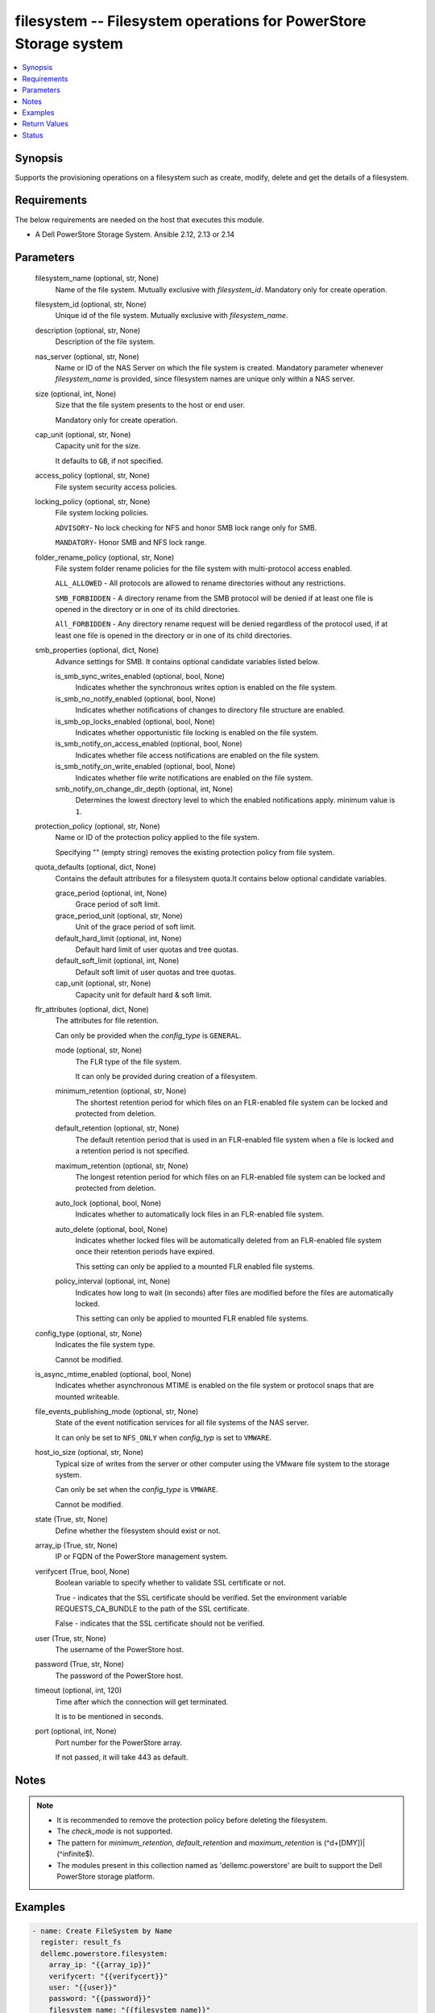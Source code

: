 .. _filesystem_module:


filesystem -- Filesystem operations for PowerStore Storage system
=================================================================

.. contents::
   :local:
   :depth: 1


Synopsis
--------

Supports the provisioning operations on a filesystem such as create, modify, delete and get the details of a filesystem.



Requirements
------------
The below requirements are needed on the host that executes this module.

- A Dell PowerStore Storage System. Ansible 2.12, 2.13 or 2.14



Parameters
----------

  filesystem_name (optional, str, None)
    Name of the file system. Mutually exclusive with *filesystem_id*. Mandatory only for create operation.


  filesystem_id (optional, str, None)
    Unique id of the file system. Mutually exclusive with *filesystem_name*.


  description (optional, str, None)
    Description of the file system.


  nas_server (optional, str, None)
    Name or ID of the NAS Server on which the file system is created. Mandatory parameter whenever *filesystem_name* is provided, since filesystem names are unique only within a NAS server.


  size (optional, int, None)
    Size that the file system presents to the host or end user.

    Mandatory only for create operation.


  cap_unit (optional, str, None)
    Capacity unit for the size.

    It defaults to ``GB``, if not specified.


  access_policy (optional, str, None)
    File system security access policies.


  locking_policy (optional, str, None)
    File system locking policies.

    ``ADVISORY``- No lock checking for NFS and honor SMB lock range only for SMB.

    ``MANDATORY``- Honor SMB and NFS lock range.


  folder_rename_policy (optional, str, None)
    File system folder rename policies for the file system with multi-protocol access enabled.

    ``ALL_ALLOWED`` - All protocols are allowed to rename directories without any restrictions.

    ``SMB_FORBIDDEN`` - A directory rename from the SMB protocol will be denied if at least one file is opened in the directory or in one of its child directories.

    ``All_FORBIDDEN`` - Any directory rename request will be denied regardless of the protocol used, if at least one file is opened in the directory or in one of its child directories.


  smb_properties (optional, dict, None)
    Advance settings for SMB. It contains optional candidate variables listed below.


    is_smb_sync_writes_enabled (optional, bool, None)
      Indicates whether the synchronous writes option is enabled on the file system.


    is_smb_no_notify_enabled (optional, bool, None)
      Indicates whether notifications of changes to directory file structure are enabled.


    is_smb_op_locks_enabled (optional, bool, None)
      Indicates whether opportunistic file locking is enabled on the file system.


    is_smb_notify_on_access_enabled (optional, bool, None)
      Indicates whether file access notifications are enabled on the file system.


    is_smb_notify_on_write_enabled (optional, bool, None)
      Indicates whether file write notifications are enabled on the file system.


    smb_notify_on_change_dir_depth (optional, int, None)
      Determines the lowest directory level to which the enabled notifications apply. minimum value is ``1``.



  protection_policy (optional, str, None)
    Name or ID of the protection policy applied to the file system.

    Specifying "" (empty string) removes the existing protection policy from file system.


  quota_defaults (optional, dict, None)
    Contains the default attributes for a filesystem quota.It contains below optional candidate variables.


    grace_period (optional, int, None)
      Grace period of soft limit.


    grace_period_unit (optional, str, None)
      Unit of the grace period of soft limit.


    default_hard_limit (optional, int, None)
      Default hard limit of user quotas and tree quotas.


    default_soft_limit (optional, int, None)
      Default soft limit of user quotas and tree quotas.


    cap_unit (optional, str, None)
      Capacity unit for default hard & soft limit.



  flr_attributes (optional, dict, None)
    The attributes for file retention.

    Can only be provided when the *config_type* is ``GENERAL``.


    mode (optional, str, None)
      The FLR type of the file system.

      It can only be provided during creation of a filesystem.


    minimum_retention (optional, str, None)
      The shortest retention period for which files on an FLR-enabled file system can be locked and protected from deletion.


    default_retention (optional, str, None)
      The default retention period that is used in an FLR-enabled file system when a file is locked and a retention period is not specified.


    maximum_retention (optional, str, None)
      The longest retention period for which files on an FLR-enabled file system can be locked and protected from deletion.


    auto_lock (optional, bool, None)
      Indicates whether to automatically lock files in an FLR-enabled file system.


    auto_delete (optional, bool, None)
      Indicates whether locked files will be automatically deleted from an FLR-enabled file system once their retention periods have expired.

      This setting can only be applied to a mounted FLR enabled file systems.


    policy_interval (optional, int, None)
      Indicates how long to wait (in seconds) after files are modified before the files are automatically locked.

      This setting can only be applied to mounted FLR enabled file systems.



  config_type (optional, str, None)
    Indicates the file system type.

    Cannot be modified.


  is_async_mtime_enabled (optional, bool, None)
    Indicates whether asynchronous MTIME is enabled on the file system or protocol snaps that are mounted writeable.


  file_events_publishing_mode (optional, str, None)
    State of the event notification services for all file systems of the NAS server.

    It can only be set to ``NFS_ONLY`` when *config_typ* is set to ``VMWARE``.


  host_io_size (optional, str, None)
    Typical size of writes from the server or other computer using the VMware file system to the storage system.

    Can only be set when the *config_type* is ``VMWARE``.

    Cannot be modified.


  state (True, str, None)
    Define whether the filesystem should exist or not.


  array_ip (True, str, None)
    IP or FQDN of the PowerStore management system.


  verifycert (True, bool, None)
    Boolean variable to specify whether to validate SSL certificate or not.

    True - indicates that the SSL certificate should be verified. Set the environment variable REQUESTS_CA_BUNDLE to the path of the SSL certificate.

    False - indicates that the SSL certificate should not be verified.


  user (True, str, None)
    The username of the PowerStore host.


  password (True, str, None)
    The password of the PowerStore host.


  timeout (optional, int, 120)
    Time after which the connection will get terminated.

    It is to be mentioned in seconds.


  port (optional, int, None)
    Port number for the PowerStore array.

    If not passed, it will take 443 as default.





Notes
-----

.. note::
   - It is recommended to remove the protection policy before deleting the filesystem.
   - The *check_mode* is not supported.
   - The pattern for *minimum_retention*, *default_retention* and *maximum_retention* is (^\d+[DMY])|(^infinite$).
   - The modules present in this collection named as 'dellemc.powerstore' are built to support the Dell PowerStore storage platform.




Examples
--------

.. code-block:: yaml+jinja

    

     - name: Create FileSystem by Name
       register: result_fs
       dellemc.powerstore.filesystem:
         array_ip: "{{array_ip}}"
         verifycert: "{{verifycert}}"
         user: "{{user}}"
         password: "{{password}}"
         filesystem_name: "{{filesystem_name}}"
         description: "{{description}}"
         nas_server: "{{nas_server_id}}"
         size: "5"
         cap_unit: "GB"
         access_policy: "UNIX"
         locking_policy: "MANDATORY"
         smb_properties:
           is_smb_no_notify_enabled: True
           is_smb_notify_on_access_enabled: True
         quota_defaults:
           grace_period: 1
           grace_period_unit: 'days'
           default_hard_limit: 3
           default_soft_limit: 2
         protection_policy: "{{protection_policy_id}}"
         config_type: "VMWARE"
         is_async_mtime_enabled: True
         file_events_publishing_mode: "NFS_ONLY"
         host_io_size: "VMWARE_16K"
         state: "present"

     - name: Modify File System by id
       dellemc.powerstore.filesystem:
         array_ip: "{{array_ip}}"
         verifycert: "{{verifycert}}"
         user: "{{user}}"
         password: "{{password}}"
         filesystem_id: "{{fs_id}}"
         folder_rename_policy: "ALL_ALLOWED"
         smb_properties:
           is_smb_op_locks_enabled: True
           smb_notify_on_change_dir_depth: 3
         quota_defaults:
           grace_period: 2
           grace_period_unit: 'weeks'
           default_hard_limit: 2
           default_soft_limit: 1
         is_async_mtime_enabled: True
         file_events_publishing_mode: "ALL"
         flr_attributes:
           mode: "Enterprise"
           minimum_retention: "5D"
           default_retention: "1M"
           maximum_retention: "1Y"
         state: "present"

     - name: Get File System details by id
       dellemc.powerstore.filesystem:
         array_ip: "{{array_ip}}"
         verifycert: "{{verifycert}}"
         user: "{{user}}"
         password: "{{password}}"
         filesystem_id: "{{result_fs.filesystem_details.id}}"
         state: "present"

     - name: Delete File System by id
       dellemc.powerstore.filesystem:
         array_ip: "{{array_ip}}"
         verifycert: "{{verifycert}}"
         user: "{{user}}"
         password: "{{password}}"
         filesystem_id: "{{result_fs.filesystem_details.id}}"
         state: "absent"



Return Values
-------------

changed (always, bool, false)
  Whether or not the resource has changed.


filesystem_details (When filesystem exists, complex, {'access_policy': 'Native', 'access_policy_l10n': 'Native', 'access_type': None, 'access_type_l10n': None, 'creation_timestamp': None, 'creator_type': None, 'creator_type_l10n': None, 'default_hard_limit': 0, 'default_soft_limit': 0, 'description': None, 'expiration_timestamp': None, 'filesystem_type': 'Primary', 'filesystem_type_l10n': 'Primary', 'folder_rename_policy': 'All_Forbidden', 'folder_rename_policy_l10n': 'All Renames Forbidden', 'grace_period': 604800, 'id': '61e49f3f-9b57-e69b-1038-aa02b52a030f', 'is_async_MTime_enabled': False, 'is_modified': False, 'is_quota_enabled': False, 'is_smb_no_notify_enabled': False, 'is_smb_notify_on_access_enabled': False, 'is_smb_notify_on_write_enabled': False, 'is_smb_op_locks_enabled': True, 'is_smb_sync_writes_enabled': True, 'last_refresh_timestamp': None, 'last_writable_timestamp': None, 'locking_policy': 'Advisory', 'locking_policy_l10n': 'Advisory', 'name': 'sample-filesystem', 'nas_server': {'id': '6026056b-5405-0e36-7697-c285b9fa42b7', 'name': 'ansible_nas_server_2'}, 'parent_id': None, 'protection_policy': None, 'size_total': '214748364800', 'size_used': '1621098496', 'smb_notify_on_change_dir_depth': 512, 'snapshots': {}, 'total_size_with_unit': '200.0 GB', 'used_size_with_unit': '1.51 GB'})
  Details of the filesystem.


  id (, str, )
    The system generated ID given to the filesystem.


  name (, str, )
    Name of the filesystem.


  description (, str, )
    The description about the filesystem.


  protection_policy (, dict, )
    Id and name of the protection policy associated with the filesystem.


  nas_server (, dict, )
    Id and name of the nas server to which the filesystem belongs.


  size_total (, int, )
    Total size of the filesystem in bytes.


  total_size_with_unit (, str, )
    Total size of the filesystem with appropriate unit.


  size_used (, int, )
    Used size of the filesystem in bytes.


  used_size_with_unit (, str, )
    Used size of the filesystem with appropriate unit.


  access_policy (, str, )
    Access policy about the filesystem.


  locking_policy (, str, )
    Locking policy about the filesystem.


  is_smb_no_notify_enabled (, bool, )
    Whether smb notify policy is enabled for a filesystem.


  is_smb_notify_on_access_enabled (, bool, )
    Whether smb on access notify policy is enabled.


  is_smb_op_locks_enabled (, bool, )
    Whether smb op lock is enabled.


  grace_period (, int, )
    Default grace period for a filesystem quota in second.


  default_hard_limit (, int, )
    Default hard limit period for a filesystem quota in byte.


  default_soft_limit (, int, )
    Default soft limit period for a filesystem quota in byte.


  snapshots (, list, )
    Id and name of the snapshots of a filesystem.


  is_async_MTime_enabled (, bool, )
    Indicates whether asynchronous MTIME is enabled on the file system.


  file_events_publishing_mode (, str, )
    State of the event notification services for all file systems of the NAS server.


  config_type (, str, )
    Indicates the file system type.


  host_io_size (, str, )
    Typical size of writes from the server or other computer using the VMware file system to the storage system.


  flr_attributes (, complex, )
    The file retention attributes.


    mode (, str, )
      The FLR type of the file system.


    minimum_retention (, str, )
      The shortest retention period for which files on an FLR-enabled file system can be locked and protected from deletion.


    default_retention (, str, )
      The default retention period that is used in an FLR-enabled file system when a file is locked and a retention period is not specified.


    maximum_retention (, str, )
      The longest retention period for which files on an FLR-enabled file system can be locked and protected from deletion.


    auto_lock (, bool, )
      Indicates whether to automatically lock files in an FLR-enabled file system.


    auto_delete (, bool, )
      Indicates whether locked files will be automatically deleted from an FLR-enabled file system once their retention periods have expired.


    policy_interval (, int, )
      Indicates how long to wait (in seconds) after files are modified before the files are automatically locked.


    has_protected_files (, bool, )
      Indicates whether FLR file system has protected files.


    clock_time (, str, )
      Per file system clock used to track the retention date.


    maximum_retention_date (, str, )
      Maximum date and time that has been set on any locked file in an FLR-enabled file system, which means that the file system itself will be protected until this date and time.



  access_type (, str, )
    Indicates whether the snapshot directory or protocol access is granted to the file system snapshot.


  creation_timestamp (, str, )
    Time, in seconds, when the snapshot was created.


  creator_type (, str, )
    Snapshot creator type.


  expiration_timestamp (, str, )
    Time, in seconds, when the snapshot will expire.


  filesystem_type (, str, )
    Indicates the type of a file system.


  folder_rename_policy (, str, )
    File system folder rename policies for the file system with multiprotocol access enabled.


  is_modified (, bool, )
    Indicates whether the snapshot may have changed since it was created.


  is_quota_enabled (, bool, )
    Indicates whether quota is enabled.


  is_smb_notify_on_write_enabled (, bool, )
    Indicates whether file writes notifications are enabled on the file system.


  is_smb_sync_writes_enabled (, bool, )
    Indicates whether the synchronous writes option is enabled on the file system.


  last_refresh_timestamp (, str, )
    Time, in seconds, when the snapshot was last refreshed.


  last_writable_timestamp (, str, )
    If not mounted, and was previously mounted, the time (in seconds) of last mount.


  parent_id (, str, )
    Unique identifier of the object of the parent of this file system.


  smb_notify_on_change_dir_depth (, int, )
    Lowest directory level to which the enabled notifications apply, if any.






Status
------





Authors
~~~~~~~

- Arindam Datta (@dattaarindam) <ansible.team@dell.com>
- Trisha Datta (@trisha-dell) <ansible.team@dell.com>

